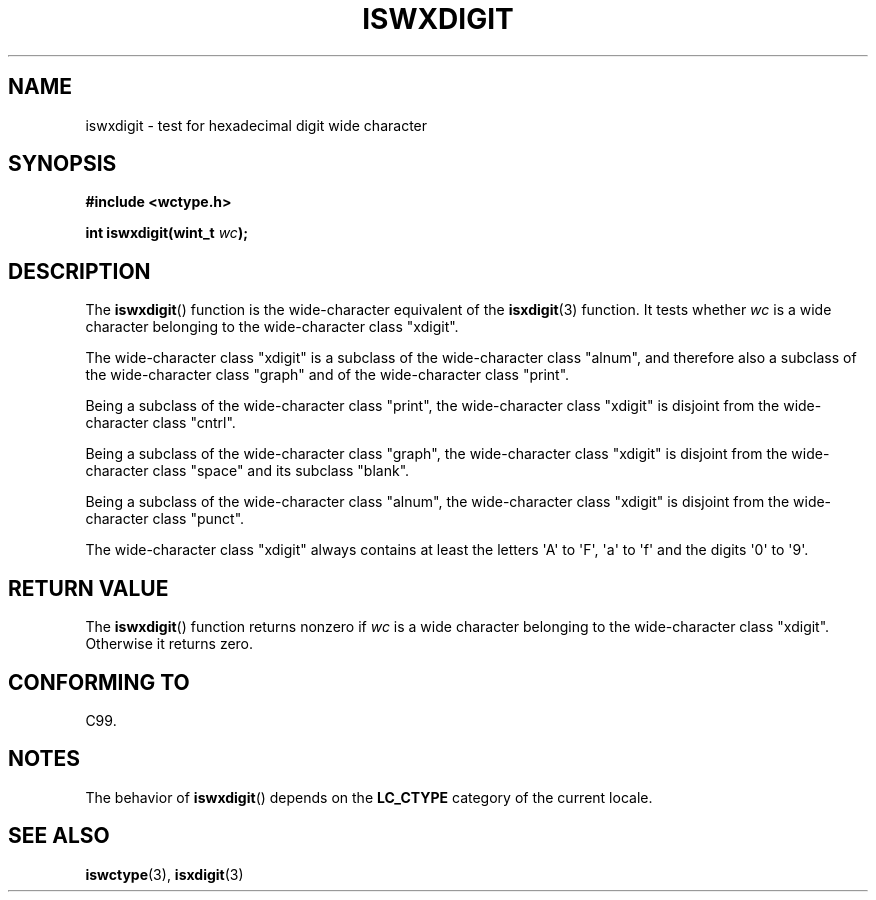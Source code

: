 .\" Copyright (c) Bruno Haible <haible@clisp.cons.org>
.\"
.\" %%%LICENSE_START(GPLv2+_DOC_ONEPARA)
.\" This is free documentation; you can redistribute it and/or
.\" modify it under the terms of the GNU General Public License as
.\" published by the Free Software Foundation; either version 2 of
.\" the License, or (at your option) any later version.
.\" %%%LICENSE_END
.\"
.\" References consulted:
.\"   GNU glibc-2 source code and manual
.\"   Dinkumware C library reference http://www.dinkumware.com/
.\"   OpenGroup's Single UNIX specification http://www.UNIX-systems.org/online.html
.\"   ISO/IEC 9899:1999
.\"
.TH ISWXDIGIT 3  1999-07-25 "GNU" "Linux Programmer's Manual"
.SH NAME
iswxdigit \- test for hexadecimal digit wide character
.SH SYNOPSIS
.nf
.B #include <wctype.h>
.sp
.BI "int iswxdigit(wint_t " wc );
.fi
.SH DESCRIPTION
The
.BR iswxdigit ()
function is the wide-character equivalent of the
.BR isxdigit (3)
function.
It tests whether \fIwc\fP is a wide character
belonging to the wide-character class "xdigit".
.PP
The wide-character class "xdigit" is a subclass of the wide-character class
"alnum", and therefore also a subclass of the wide-character class "graph" and
of the wide-character class "print".
.PP
Being a subclass of the wide-character class "print", the wide-character class
"xdigit" is disjoint from the wide-character class "cntrl".
.PP
Being a subclass of the wide-character class "graph", the wide-character class
"xdigit" is disjoint from the wide-character class "space" and its subclass
"blank".
.PP
Being a subclass of the wide-character class "alnum", the wide-character class
"xdigit" is disjoint from the wide-character class "punct".
.PP
The wide-character class "xdigit" always contains at least the
letters \(aqA\(aq to \(aqF\(aq, \(aqa\(aq to \(aqf\(aq
and the digits \(aq0\(aq to \(aq9\(aq.
.SH RETURN VALUE
The
.BR iswxdigit ()
function returns nonzero if \fIwc\fP is a wide character
belonging to the wide-character class "xdigit".
Otherwise it returns zero.
.SH CONFORMING TO
C99.
.SH NOTES
The behavior of
.BR iswxdigit ()
depends on the
.B LC_CTYPE
category of the
current locale.
.SH SEE ALSO
.BR iswctype (3),
.BR isxdigit (3)
